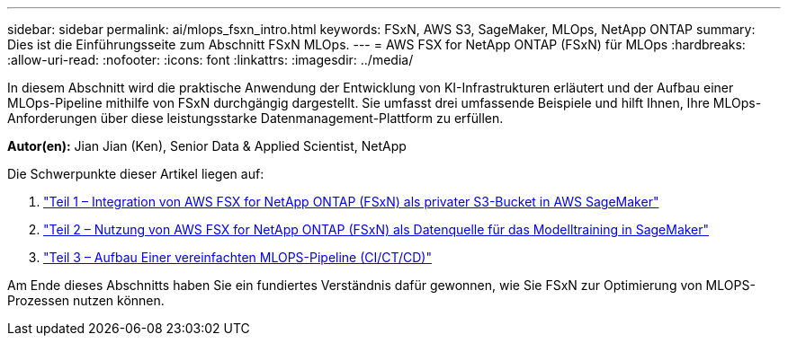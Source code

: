 ---
sidebar: sidebar 
permalink: ai/mlops_fsxn_intro.html 
keywords: FSxN, AWS S3, SageMaker, MLOps, NetApp ONTAP 
summary: Dies ist die Einführungsseite zum Abschnitt FSxN MLOps. 
---
= AWS FSX for NetApp ONTAP (FSxN) für MLOps
:hardbreaks:
:allow-uri-read: 
:nofooter: 
:icons: font
:linkattrs: 
:imagesdir: ../media/


[role="lead"]
In diesem Abschnitt wird die praktische Anwendung der Entwicklung von KI-Infrastrukturen erläutert und der Aufbau einer MLOps-Pipeline mithilfe von FSxN durchgängig dargestellt. Sie umfasst drei umfassende Beispiele und hilft Ihnen, Ihre MLOps-Anforderungen über diese leistungsstarke Datenmanagement-Plattform zu erfüllen.

*Autor(en):*
Jian Jian (Ken), Senior Data & Applied Scientist, NetApp

Die Schwerpunkte dieser Artikel liegen auf:

. link:./mlops_fsxn_s3_integration.html["Teil 1 – Integration von AWS FSX for NetApp ONTAP (FSxN) als privater S3-Bucket in AWS SageMaker"]
. link:./mlops_fsxn_sagemaker_integration_training.html["Teil 2 – Nutzung von AWS FSX for NetApp ONTAP (FSxN) als Datenquelle für das Modelltraining in SageMaker"]
. link:./mlops_fsxn_cictcd.html["Teil 3 – Aufbau Einer vereinfachten MLOPS-Pipeline (CI/CT/CD)"]


Am Ende dieses Abschnitts haben Sie ein fundiertes Verständnis dafür gewonnen, wie Sie FSxN zur Optimierung von MLOPS-Prozessen nutzen können.
